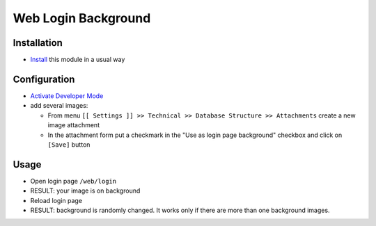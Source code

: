 ======================
 Web Login Background
======================

Installation
============

* `Install <https://awkhad-development.readthedocs.io/en/latest/awkhad/usage/install-module.html>`__ this module in a usual way

Configuration
=============

* `Activate Developer Mode <https://awkhad-development.readthedocs.io/en/latest/awkhad/usage/debug-mode.html>`__
* add several images:

  * From menu ``[[ Settings ]] >> Technical >> Database Structure >> Attachments`` create a new image attachment
  * In the attachment form put a checkmark in the "Use as login page background" checkbox and click on ``[Save]`` button

Usage
=====

* Open login page ``/web/login``
* RESULT: your image is on background
* Reload login page
* RESULT: background is randomly changed. It works only if there are more than one background images.

